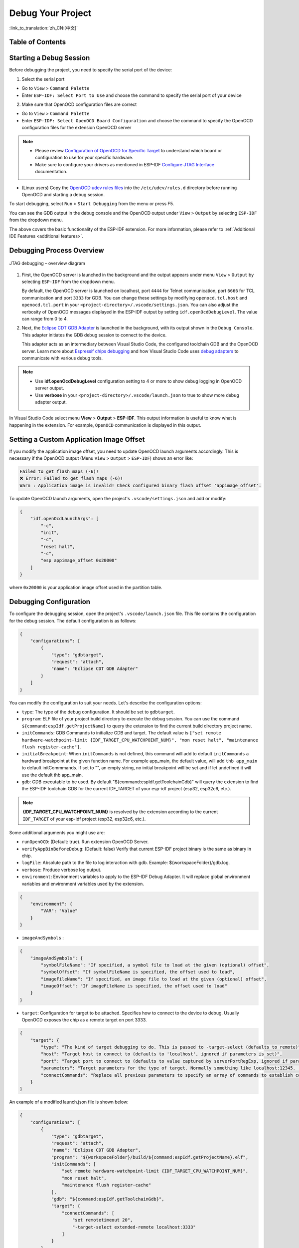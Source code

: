 Debug Your Project
==================

:link_to_translation:`zh_CN:[中文]`

Table of Contents
-----------------

.. contents::
   :depth: 2
   :local:


Starting a Debug Session
------------------------

Before debugging the project, you need to specify the serial port of the device:

1. Select the serial port

- Go to ``View`` > ``Command Palette``

- Enter ``ESP-IDF: Select Port to Use`` and choose the command to specify the serial port of your device

2. Make sure that OpenOCD configuration files are correct

- Go to ``View`` > ``Command Palette``

- Enter ``ESP-IDF: Select OpenOCD Board Configuration`` and choose the command to specify the OpenOCD configuration files for the extension OpenOCD server

.. note::

    * Please review `Configuration of OpenOCD for Specific Target <https://docs.espressif.com/projects/esp-idf/en/latest/esp32/api-guides/jtag-debugging/tips-and-quirks.html#jtag-debugging-tip-openocd-configure-target>`_ to understand which board or configuration to use for your specific hardware.
    * Make sure to configure your drivers as mentioned in ESP-IDF `Configure JTAG Interface <https://docs.espressif.com/projects/esp-idf/en/latest/esp32/api-guides/jtag-debugging/configure-ft2232h-jtag.html>`_ documentation.

- (Linux users) Copy the `OpenOCD udev rules files <https://github.com/espressif/openocd-esp32/blob/master/contrib/60-openocd.rules>`_ into the ``/etc/udev/rules.d`` directory before running OpenOCD and starting a debug session.

To start debugging, select ``Run`` > ``Start Debugging`` from the menu or press F5.

.. image:: ../../media/tutorials/debug/init_halted.png

You can see the GDB output in the debug console and the OpenOCD output under ``View`` > ``Output`` by selecting ``ESP-IDF`` from the dropdown menu.

The above covers the basic functionality of the ESP-IDF extension. For more information, please refer to :ref:`Additional IDE Features <additional features>`.

Debugging Process Overview
--------------------------

.. figure:: ../_static/jtag-debugging-overview.jpg
    :align: center
    :alt: JTAG debugging – overview diagram
    :figclass: align-center

    JTAG debugging – overview diagram

1.  First, the OpenOCD server is launched in the background and the output appears under menu ``View`` > ``Output`` by selecting ``ESP-IDF`` from the dropdown menu.

    By default, the OpenOCD server is launched on localhost, port ``4444`` for Telnet communication, port ``6666`` for TCL communication and port ``3333`` for GDB. You can change these settings by modifying ``openocd.tcl.host`` and ``openocd.tcl.port`` in your ``<project-directory>/.vscode/settings.json``. You can also adjust the verbosity of OpenOCD messages displayed in the ESP-IDF output by setting ``idf.openOcdDebugLevel``. The value can range from 0 to 4.

2.  Next, the `Eclipse CDT GDB Adapter <https://github.com/eclipse-cdt-cloud/cdt-gdb-adapter>`_ is launched in the background, with its output shown in the ``Debug Console``. This adapter initiates the GDB debug session to connect to the device.

    This adapter acts as an intermediary between Visual Studio Code, the configured toolchain GDB and the OpenOCD server. Learn more about `Espressif chips debugging <https://docs.espressif.com/projects/esp-idf/en/latest/esp32/api-guides/jtag-debugging/index.html#how-it-works>`_ and how Visual Studio Code uses `debug adapters <https://microsoft.github.io/debug-adapter-protocol/overview>`_ to communicate with various debug tools.

.. note::
  * Use **idf.openOcdDebugLevel** configuration setting to 4 or more to show debug logging in OpenOCD server output.
  * Use **verbose** in your ``<project-directory>/.vscode/launch.json`` to true to show more debug adapter output.

In Visual Studio Code select menu **View** > **Output** > **ESP-IDF**. This output information is useful to know what is happening in the extension. For example, ``OpenOCD`` communication is displayed in this output.

Setting a Custom Application Image Offset
-----------------------------------------

If you modify the application image offset, you need to update OpenOCD launch arguments accordingly. This is necessary if the OpenOCD output (Menu ``View`` > ``Output`` > ``ESP-IDF``) shows an error like:

.. code-block::

    Failed to get flash maps (-6)!
    ❌ Error: Failed to get flash maps (-6)!
    Warn : Application image is invalid! Check configured binary flash offset 'appimage_offset'.

To update OpenOCD launch arguments, open the project's ``.vscode/settings.json`` and add or modify:

.. code-block:: JSON

    {
        "idf.openOcdLaunchArgs": [
            "-c",
            "init",
            "-c",
            "reset halt",
            "-c",
            "esp appimage_offset 0x20000"
        ]
    }

where ``0x20000`` is your application image offset used in the partition table.

Debugging Configuration
-----------------------

To configure the debugging session, open the project's ``.vscode/launch.json`` file. This file contains the configuration for the debug session. The default configuration is as follows:

.. code-block:: JSON

    {
        "configurations": [
            {
                "type": "gdbtarget",
                "request": "attach",
                "name": "Eclipse CDT GDB Adapter"
            }
        ]
    }

You can modify the configuration to suit your needs. Let's describe the configuration options:

- ``type``: The type of the debug configuration. It should be set to ``gdbtarget``.
- ``program``: ELF file of your project build directory to execute the debug session. You can use the command ``${command:espIdf.getProjectName}`` to query the extension to find the current build directory project name.
- ``initCommands``: GDB Commands to initialize GDB and target. The default value is ``["set remote hardware-watchpoint-limit {IDF_TARGET_CPU_WATCHPOINT_NUM}", "mon reset halt", "maintenance flush register-cache"]``.
- ``initialBreakpoint``: When ``initCommands`` is not defined, this command will add to default ``initCommands`` a hardward breakpoint at the given function name. For example app_main, the default value, will add ``thb app_main`` to default initCommmands. If set to "", an empty string, no initial breakpoint will be set and if let undefined it will use the default thb app_main.
- ``gdb``: GDB executable to be used. By default "${command:espIdf.getToolchainGdb}" will query the extension to find the ESP-IDF toolchain GDB for the current IDF_TARGET of your esp-idf project (esp32, esp32c6, etc.).

.. note::
     **{IDF_TARGET_CPU_WATCHPOINT_NUM}** is resolved by the extension according to the current ``IDF_TARGET`` of your esp-idf project (esp32, esp32c6, etc.).

Some additional arguments you might use are:

- ``runOpenOCD``: (Default: true). Run extension OpenOCD Server.
- ``verifyAppBinBeforeDebug``: (Default: false) Verify that current ESP-IDF project binary is the same as binary in chip.
- ``logFile``: Absolute path to the file to log interaction with gdb. Example: ${workspaceFolder}/gdb.log.
- ``verbose``: Produce verbose log output.
- ``environment``: Environment variables to apply to the ESP-IDF Debug Adapter. It will replace global environment variables and environment variables used by the extension.

.. code-block:: JSON

    {
        "environment": {
            "VAR": "Value"
        }
    }

- ``imageAndSymbols`` :

.. code-block:: JSON

    {
        "imageAndSymbols": {
            "symbolFileName": "If specified, a symbol file to load at the given (optional) offset",
            "symbolOffset": "If symbolFileName is specified, the offset used to load",
            "imageFileName": "If specified, an image file to load at the given (optional) offset",
            "imageOffset": "If imageFileName is specified, the offset used to load"
        }
    }

- ``target``: Configuration for target to be attached. Specifies how to connect to the device to debug. Usually OpenOCD exposes the chip as a remote target on port 3333.

.. code-block:: JSON

    {
        "target": {
            "type": "The kind of target debugging to do. This is passed to -target-select (defaults to remote)",
            "host": "Target host to connect to (defaults to 'localhost', ignored if parameters is set)",
            "port": "Target port to connect to (defaults to value captured by serverPortRegExp, ignored if parameters is set)",
            "parameters": "Target parameters for the type of target. Normally something like localhost:12345. (defaults to `${host}:${port}`)",
            "connectCommands": "Replace all previous parameters to specify an array of commands to establish connection"
        }
    }

An example of a modified launch.json file is shown below:

.. code-block:: JSON

    {
        "configurations": [
            {
                "type": "gdbtarget",
                "request": "attach",
                "name": "Eclipse CDT GDB Adapter",
                "program": "${workspaceFolder}/build/${command:espIdf.getProjectName}.elf",
                "initCommands": [
                    "set remote hardware-watchpoint-limit {IDF_TARGET_CPU_WATCHPOINT_NUM}",
                    "mon reset halt",
                    "maintenance flush register-cache"
                ],
                "gdb": "${command:espIdf.getToolchainGdb}",
                "target": {
                    "connectCommands": [
                        "set remotetimeout 20",
                        "-target-select extended-remote localhost:3333"
                    ]
                }
            }
        ]
    }

While the previous example is explicitly using the default values, it can be customized to suit your needs.

There are other, less used arguments documented in the ESP-IDF VS Code extension's package.json gdbtarget debugger contribution.

Navigating through the Code, Call Stack and Threads
---------------------------------------------------

When the target halts, the editor will show the line of code where the program halts and the list of threads in the ``Call Stack`` sub-window ``(a)`` on the ``Run`` icon in the Activity Bar on the side of Visual Studio Code. The first line of call stack under main ``(b)`` contains the last called function ``app_main()``, which in turn was called from ``main_task()`` as shown in the previous image. Each line of the stack also contains the file name and line number ``(c)`` where the function was called. By clicking on each of the stack entries, you will see the file opened.

By expanding threads, you can navigate throughout the application. Some threads contain longer call stacks where you can see, besides function calls, numbers like ``0x4000bff0``, representing addresses of binary code not provided in source form.

.. image:: ../../media/tutorials/debug/thread5.png

Go back to the ``app_main()`` in Thread #1 to familiarize yourself with the code in the ``blink.c`` file, which will be examined in more detail in the following examples. Debugger makes it easy to navigate through the code of entire application. This is useful when stepping through the code and working with breakpoints, as will be discussed below.


Setting and Clearing Breakpoints
--------------------------------

When debugging, you often need to pause the application at critical points in the code to examine the state of specific variables, memory, registers and peripherals. To achieve this, you can use breakpoints, which provide a convenient way to quickly halt the application at a specific line of code.

For example, establish two breakpoints where the state of LED changes. Based on the code listing below, this happens at lines 57 and 80. To set a breakpoint, go to the desired line and press F9 or click on the circle shown next to the line number in the editor margin. The list of breakpoints appears in the ``Breakpoints`` sub-window under the ``Run`` icon in the Activity Bar on the side of Visual Studio Code.

.. image:: ../../media/tutorials/debug/breakpoint.png

.. note::

    ESP32 supports a maximum of two hardware breakpoints. For more information, refer to `Breakpoints and Watchpoints Available <https://docs.espressif.com/projects/esp-idf/en/latest/esp32/api-guides/jtag-debugging/tips-and-quirks.html#breakpoints-and-watchpoints-available>`_.

Once a debug session starts, a **debug toolbar** will appear on the top of the VS Code editor with several actions, as explained in `Visual Studio Code Debug Actions <https://code.visualstudio.com/docs/editor/debugging#_debug-actions>`_.

Press F5 (Continue/Pause), the processor will run and halt at the next breakpoint. Press F5 again to stop at the next breakpoint, and so on. You can observe that the LED changes the state after each "Continue" command.

Learn more about breakpoints under `What Else Should I Know About Breakpoints? <https://docs.espressif.com/projects/esp-idf/en/latest/esp32/api-guides/jtag-debugging/tips-and-quirks.html#jtag-debugging-tip-where-breakpoints>`_.

Halting the Target Manually
---------------------------

When debugging, you may resume the application and enter code that waits for some event or stays in infinite loop without any break points defined. In such cases, to go back to debugging mode, you can break program execution manually by pressing "Continue/Pause" button. To check it, delete all breakpoints and click "Continue". Then click “Pause”. Application will halt at some random point and the LED will stop blinking.

You can also step through the code using the "Step Into (F11)" and "Step Over (F10)" commands. The difference is that “Step Into (F11)” enters inside subroutine calls, while “Step Over (F10)” treats it as a single source line.

Before demonstrating this functionality, make sure that you have only one breakpoint defined at line 57 of ``blink.c`` using information discussed in previous paragraphs.

Resume the program by pressing F5 and let it halt. Now press "Step Over (F10)" a few times to see how the debugger steps through the program one line at a time.

.. image:: ../../media/tutorials/debug/step_over.png

Stepping Through the Code
-------------------------

If you press "Step Into (F11)" instead, then debugger will step inside the subroutine call.

.. image:: ../../media/tutorials/debug/step_into.png

In this case, the debugger steps inside ``vTaskDelay(CONFIG_BLINK_PERIOD / portTICK_PERIOD_MS)`` and effectively moves to the ``tasks.c`` code.

.. note::

    * See `Why Stepping with "next" Does Not Bypass Subroutine Calls? <https://docs.espressif.com/projects/esp-idf/en/latest/esp32/api-guides/jtag-debugging/tips-and-quirks.html#jtag-debugging-tip-why-next-works-as-step>`_ for potential limitations using the ``next`` command.

If you press "Step Out (Shift + F11)" instead, then debugger will step outside the subroutine call.

.. image:: ../../media/tutorials/debug/step_out.png

Watching and Setting Program Variables
--------------------------------------

A common debugging task is checking the value of a program variable as the program runs. To demonstrate this functionality, update file ``blink.c`` by declaring a global variable ``int i`` above the definition of the function ``blink_task``. Then add ``i++`` inside ``while(1)`` of this function to increment ``i`` on each blink.

Stop debugging by pressing "Stop (Shift + F5)". Build and flash the code to the target chip, then restart the debugger by pressing F5. Once the application halts, set a breakpoint on the line where ``i++`` is located.

In the ``Watch`` sub-window on the ``Run`` icon in the Activity Bar on the side of Visual Studio Code, click the ``+`` and enter ``i`` to start watching its value.

Resume program execution by pressing F5. Each time the program pauses, the value of ``i`` will have incremented.

.. image:: ../../media/tutorials/debug/watch_set_program_vars.png

Setting Conditional Breakpoint
------------------------------

You can also set a breakpoint to halt the program execution if a certain condition is satisfied. See `Visual Studio Code Conditional Breakpoints <https://code.visualstudio.com/docs/editor/debugging#_conditional-breakpoints>`_.

To set a new conditional breakpoint, go to the desired line, right-click on the circle next to the line number (editor margin), and select ``Add Conditional Breakpoint`` action. You can also modify a breakpoint to add a condition in the list of breakpoints in the ``Breakpoints`` sub-window on the ``Run`` icon in the Activity Bar. Click the ``pencil`` icon on the breakpoint and set the breakpoint condition.

For this example, go to line 79, right-click on the circle next to the line number (editor margin), select ``Add Conditional Breakpoint`` action, and set ``i=2``. When you start debugging, the debugger will stop on line 79 when ``i`` equals 2.

.. image:: ../../media/tutorials/debug/conditional_breakpoint.png

Disassembly View
----------------

You can check the assembly code during a debugging session by right-clicking on any line in in a source code file and selecting ``Open Disassembly View``. **Disassemble View** shows the assembly code with C code, where you can also set breakpoints.

.. image:: ../../media/tutorials/debug/disassembly_view.png

Watchpoints (Data Breakpoints)
------------------------------

See `Breakpoints and Watchpoints Available <https://docs.espressif.com/projects/esp-idf/en/latest/esp32/api-guides/jtag-debugging/tips-and-quirks.html#breakpoints-and-watchpoints-available>`_ for more information.

Send Commands to GDB
--------------------

You can send any GDB command in the debug console with ``> COMMAND``. For example, ``> i threads``.

To view binary data variables, click ``View Binary Data`` next to the variable name.

.. image:: ../../media/tutorials/debug/gdb_commands.png

Learn more about `Command Line Debugging <https://docs.espressif.com/projects/esp-idf/en/latest/esp32/api-guides/jtag-debugging/debugging-examples.html#command-line>`_.


ESP-IDF: Peripheral View
------------------------

ESP-IDF extension provides an ``ESP-IDF: Peripheral View`` tree in the ``Run and Debug`` view. This tree view uses the SVD file specified in the ``IDF SVD File Path (idf.svdFilePath)`` configuration to populate a set of peripheral register values for the active debug session target. You can download Espressif SVD files from `Espressif SVD <https://github.com/espressif/svd>`_ repository.

.. image:: ../../media/tutorials/debug/peripheral_viewer.png


Post-mortem Debugging Use Cases
-------------------------------

You can start a monitor session to capture fatal error events with **ESP-IDF: Launch IDF Monitor for Core Dump Mode/GDB Stub Modec** command. If configured in your project's sdkconfig, it can trigger the start of a debug session for GDB remote protocol server (GDBStub) or `ESP-IDF Core Dump <https://docs.espressif.com/projects/esp-idf/en/latest/esp32/api-guides/core_dump.html#core-dump>`_ when an error occurrs. For more information, see `Panic Handler <https://docs.espressif.com/projects/esp-idf/en/latest/esp32/api-guides/fatal-errors.html#panic-handler>`_.

- **Core Dump** is configured when **Core Dump's Data Destination** is set to either ``UART`` or ``FLASH`` using the ``ESP-IDF: SDK Configuration Editor`` extension command or ``idf.py menuconfig`` in a terminal.
- **GDB Stub** is configured when **Panic Handler Behaviour** is set to ``Invoke GDBStub`` using the ``ESP-IDF: SDK Configuration Editor`` extension command or ``idf.py menuconfig`` in a terminal.


Other extensions debug configuration
------------------------------------

While we support the ESP-IDF extension, you can also use other extensions to debug your project. For example, you can use the `Microsoft C/C++ <https://marketplace.visualstudio.com/items?itemName=ms-vscode.cpptools>`_ extension to debug your project.

To do this, you need to configure the launch.json file in the .vscode directory of your project. Here is an example of a launch.json file:

.. code-block:: JSON

    {
        "configurations": [
            {
                "name": "GDB",
                "type": "cppdbg",
                "request": "launch",
                "MIMode": "gdb",
                "miDebuggerPath": "${command:espIdf.getToolchainGdb}",
                "program": "${workspaceFolder}/build/${command:espIdf.getProjectName}.elf",
                "windows": {
                    "program": "${workspaceFolder}\\build\\${command:espIdf.getProjectName}.elf"
                },
                "cwd": "${workspaceFolder}",
                "environment": [{ "name":"KEY", "value":"VALUE" }],
                "setupCommands": [
                        { "text": "set remotetimeout 20" },
                    ],
                    "postRemoteConnectCommands": [
                        { "text": "mon reset halt" },
                        { "text": "maintenance flush register-cache"},
                    ],
                "externalConsole": false,
                "logging": {
                    "engineLogging": true
                }
            }
        ]
    }

Another recommended debug extension is the `Native Debug <https://marketplace.visualstudio.com/items?itemName=webfreak.debug>`_ extension. Here is an example configuration for the launch.json file:

.. code-block:: JSON

    {
        "configurations": [
            {
                "type": "gdb",
                "request": "attach",
                "name": "NativeDebug",
                "target": "extended-remote :3333",
                "executable": "${workspaceFolder}/build/${command:espIdf.getProjectName}.elf",
                "gdbpath": "${command:espIdf.getToolchainGdb}",
                "cwd": "${workspaceRoot}",
                "autorun": [
                    "mon reset halt",
                    "maintenance flush register-cache",
                    "thb app_main"
                ]
            }
        ]
    }

Consider that if you use these extension debugger configuration you need to manually run OpenOCD from ESP-IDF VS Code extension [OpenOCD] status bar button or from terminal.